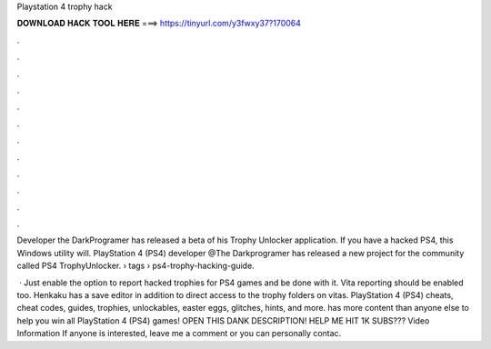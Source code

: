 Playstation 4 trophy hack



𝐃𝐎𝐖𝐍𝐋𝐎𝐀𝐃 𝐇𝐀𝐂𝐊 𝐓𝐎𝐎𝐋 𝐇𝐄𝐑𝐄 ===> https://tinyurl.com/y3fwxy37?170064



.



.



.



.



.



.



.



.



.



.



.



.

Developer the DarkProgramer has released a beta of his Trophy Unlocker application. If you have a hacked PS4, this Windows utility will. PlayStation 4 (PS4) developer @The Darkprogramer has released a new project for the community called PS4 TrophyUnlocker.  › tags › ps4-trophy-hacking-guide.

 · Just enable the option to report hacked trophies for PS4 games and be done with it. Vita reporting should be enabled too. Henkaku has a save editor in addition to direct access to the trophy folders on vitas. PlayStation 4 (PS4) cheats, cheat codes, guides, trophies, unlockables, easter eggs, glitches, hints, and more.  has more content than anyone else to help you win all PlayStation 4 (PS4) games! OPEN THIS DANK DESCRIPTION! HELP ME HIT 1K SUBS??? Video Information If anyone is interested, leave me a comment or you can personally contac.
